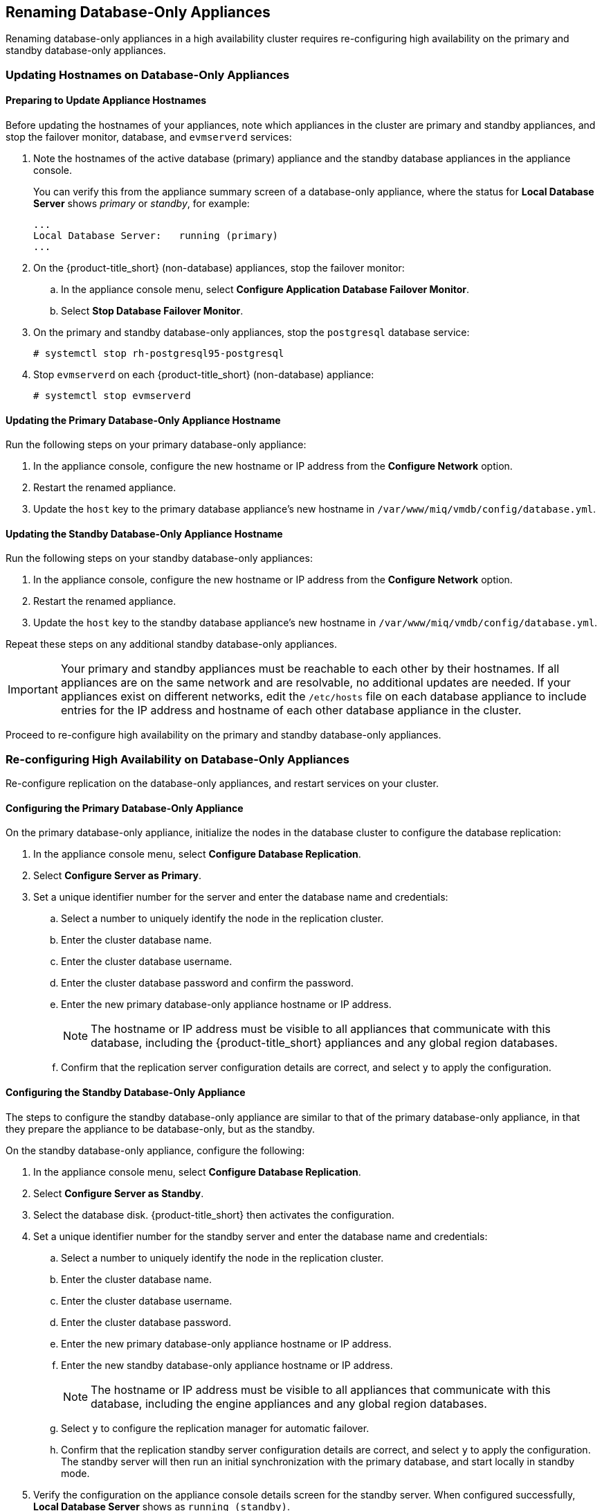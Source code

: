 [[renaming-ha]]
== Renaming Database-Only Appliances

Renaming database-only appliances in a high availability cluster requires re-configuring high availability on the primary and standby database-only appliances.


=== Updating Hostnames on Database-Only Appliances


==== Preparing to Update Appliance Hostnames

Before updating the hostnames of your appliances, note which appliances in the cluster are primary and standby appliances, and stop the failover monitor, database, and `evmserverd` services:

. Note the hostnames of the active database (primary) appliance and the standby database appliances in the appliance console. 
+
You can verify this from the appliance summary screen of a database-only appliance, where the status for *Local Database Server* shows _primary_ or _standby_, for example:
+
----
...
Local Database Server:   running (primary)
...
----
+
. On the {product-title_short} (non-database) appliances, stop the failover monitor: 
.. In the appliance console menu, select *Configure Application Database Failover Monitor*. 
.. Select *Stop Database Failover Monitor*.
. On the primary and standby database-only appliances, stop the `postgresql` database service:
+
----
# systemctl stop rh-postgresql95-postgresql
----
+
. Stop `evmserverd` on each {product-title_short} (non-database) appliance:
+
----
# systemctl stop evmserverd
----


==== Updating the Primary Database-Only Appliance Hostname

Run the following steps on your primary database-only appliance:

. In the appliance console, configure the new hostname or IP address from the *Configure Network* option.
. Restart the renamed appliance.
. Update the `host` key to the primary database appliance's new hostname in `/var/www/miq/vmdb/config/database.yml`.


==== Updating the Standby Database-Only Appliance Hostname

Run the following steps on your standby database-only appliances:

. In the appliance console, configure the new hostname or IP address from the *Configure Network* option.
. Restart the renamed appliance.
. Update the `host` key to the standby database appliance's new hostname in `/var/www/miq/vmdb/config/database.yml`.

Repeat these steps on any additional standby database-only appliances.

[IMPORTANT]
====
Your primary and standby appliances must be reachable to each other by their hostnames. If all appliances are on the same network and are resolvable, no additional updates are needed. If your appliances exist on different networks, edit the `/etc/hosts` file on each database appliance to include entries for the IP address and hostname of each other database appliance in the cluster.
====

Proceed to re-configure high availability on the primary and standby database-only appliances.

=== Re-configuring High Availability on Database-Only Appliances

Re-configure replication on the database-only appliances, and restart services on your cluster.

==== Configuring the Primary Database-Only Appliance

On the primary database-only appliance, initialize the nodes in the database cluster to configure the database replication:

. In the appliance console menu, select *Configure Database Replication*. 
. Select *Configure Server as Primary*.
. Set a unique identifier number for the server and enter the database name and credentials:
.. Select a number to uniquely identify the node in the replication cluster.
.. Enter the cluster database name.
.. Enter the cluster database username.
.. Enter the cluster database password and confirm the password.
.. Enter the new primary database-only appliance hostname or IP address.
+
[NOTE]
====
The hostname or IP address must be visible to all appliances that communicate with this database, including the {product-title_short} appliances and any global region databases.
====
+
.. Confirm that the replication server configuration details are correct, and select `y` to apply the configuration.



==== Configuring the Standby Database-Only Appliance

The steps to configure the standby database-only appliance are similar to that of the primary database-only appliance, in that they prepare the appliance to be database-only, but as the standby.

On the standby database-only appliance, configure the following:

. In the appliance console menu, select *Configure Database Replication*. 
. Select *Configure Server as Standby*.
. Select the database disk. {product-title_short} then activates the configuration.
. Set a unique identifier number for the standby server and enter the database name and credentials:
.. Select a number to uniquely identify the node in the replication cluster.
.. Enter the cluster database name.
.. Enter the cluster database username.
.. Enter the cluster database password.
.. Enter the new primary database-only appliance hostname or IP address.
.. Enter the new standby database-only appliance hostname or IP address.
+
[NOTE]
====
The hostname or IP address must be visible to all appliances that communicate with this database, including the engine appliances and any global region databases.
====
+
.. Select `y` to configure the replication manager for automatic failover.
.. Confirm that the replication standby server configuration details are correct, and select `y` to apply the configuration. The standby server will then run an initial synchronization with the primary database, and start locally in standby mode.
. Verify the configuration on the appliance console details screen for the standby server. When configured successfully, *Local Database Server* shows as `running (standby)`. 
. Start the database service (on both appliances?):
+
----
# systemctl start rh-postgresql95-postgresql
----

[IMPORTANT]
====
If you are using non-dedicated database appliances, also stop `evmserverd` on those appliances before renaming it and reconfigure the `database.yml` before restarting.
====



==== Restarting Services

. Start `evmserverd` on each {product-title_short} (non-database) appliance:
+
----
# systemctl start evmserverd
----
+
After `evmserverd` has started successfully, all appliances will be able connect to the database.
+
. Restart the failover monitor on the {product-title_short} (non-database) appliances: 
.. In the appliance console menu, select *Configure Application Database Failover Monitor*. 
.. Select *Start Database Failover Monitor*.


[NOTE]
====
You can view a summary of the renamed appliances by running `repmgr cluster show` on one of the database appliances.
====

Your {product-title_short} environment is now re-configured for high availability.


